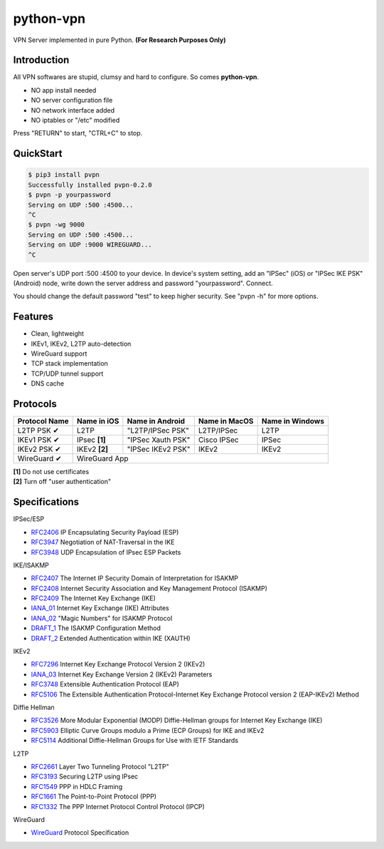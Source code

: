 python-vpn
============

VPN Server implemented in pure Python. **(For Research Purposes Only)**

Introduction
------------

All VPN softwares are stupid, clumsy and hard to configure. So comes **python-vpn**.

- NO app install needed
- NO server configuration file
- NO network interface added
- NO iptables or "/etc" modified

Press "RETURN" to start, "CTRL+C" to stop.

QuickStart
----------

.. code:: rst

  $ pip3 install pvpn
  Successfully installed pvpn-0.2.0
  $ pvpn -p yourpassword
  Serving on UDP :500 :4500...
  ^C
  $ pvpn -wg 9000
  Serving on UDP :500 :4500...
  Serving on UDP :9000 WIREGUARD...
  ^C

Open server's UDP port :500 :4500 to your device. In device's system setting, add an "IPSec" (iOS) or "IPSec IKE PSK" (Android) node, write down the server address and password "yourpassword". Connect.

You should change the default password "test" to keep higher security. See "pvpn -h" for more options.

Features
--------

- Clean, lightweight
- IKEv1, IKEv2, L2TP auto-detection
- WireGuard support
- TCP stack implementation
- TCP/UDP tunnel support
- DNS cache

Protocols
---------

+-------------------+----------------+-------------------+----------------+------------------+
| Protocol Name     | Name in iOS    | Name in Android   | Name in MacOS  | Name in Windows  |
+===================+================+===================+================+==================+
| L2TP PSK ✔        | L2TP           | "L2TP/IPSec PSK"  | L2TP/IPSec     | L2TP             |
+-------------------+----------------+-------------------+----------------+------------------+
| IKEv1 PSK ✔       | IPsec **[1]**  | "IPSec Xauth PSK" | Cisco IPSec    | IPSec            |
+-------------------+----------------+-------------------+----------------+------------------+
| IKEv2 PSK ✔       | IKEv2 **[2]**  | "IPSec IKEv2 PSK" | IKEv2          | IKEv2            |
+-------------------+----------------+-------------------+----------------+------------------+
| WireGuard ✔       | WireGuard App                                                          |
+-------------------+----------------+-------------------+----------------+------------------+

| **[1]** Do not use certificates
| **[2]** Turn off "user authentication"

Specifications
--------------

IPSec/ESP

+ `RFC2406 <https://tools.ietf.org/html/rfc2406>`_ IP Encapsulating Security Payload (ESP)
+ `RFC3947 <https://tools.ietf.org/html/rfc3947>`_  Negotiation of NAT-Traversal in the IKE
+ `RFC3948 <https://tools.ietf.org/html/rfc3948>`_ UDP Encapsulation of IPsec ESP Packets

IKE/ISAKMP

+ `RFC2407 <https://tools.ietf.org/html/rfc2407>`_ The Internet IP Security Domain of Interpretation for ISAKMP
+ `RFC2408 <https://tools.ietf.org/html/rfc2408>`_ Internet Security Association and Key Management Protocol (ISAKMP)
+ `RFC2409 <https://tools.ietf.org/html/rfc2409>`_ The Internet Key Exchange (IKE)
+ `IANA_01 <https://www.iana.org/assignments/ipsec-registry/ipsec-registry.xhtml>`_ Internet Key Exchange (IKE) Attributes
+ `IANA_02 <https://www.iana.org/assignments/isakmp-registry/isakmp-registry.xhtml>`_ "Magic Numbers" for ISAKMP Protocol
+ `DRAFT_1 <https://tools.ietf.org/html/draft-dukes-ike-mode-cfg-01>`_ The ISAKMP Configuration Method
+ `DRAFT_2 <https://tools.ietf.org/html/draft-beaulieu-ike-xauth-02>`_ Extended Authentication within IKE (XAUTH)

IKEv2

+ `RFC7296 <https://tools.ietf.org/html/rfc7296>`_ Internet Key Exchange Protocol Version 2 (IKEv2)
+ `IANA_03 <https://www.iana.org/assignments/ikev2-parameters/ikev2-parameters.xhtml>`_ Internet Key Exchange Version 2 (IKEv2) Parameters
+ `RFC3748 <https://tools.ietf.org/html/rfc3748>`_ Extensible Authentication Protocol (EAP)
+ `RFC5106 <https://tools.ietf.org/html/rfc5106>`_ The Extensible Authentication Protocol-Internet Key Exchange Protocol version 2 (EAP-IKEv2) Method

Diffie Hellman

+ `RFC3526 <https://tools.ietf.org/html/rfc3526>`_ More Modular Exponential (MODP) Diffie-Hellman groups for Internet Key Exchange (IKE)
+ `RFC5903 <https://tools.ietf.org/html/rfc5903>`_ Elliptic Curve Groups modulo a Prime (ECP Groups) for IKE and IKEv2
+ `RFC5114 <https://tools.ietf.org/html/rfc5114>`_ Additional Diffie-Hellman Groups for Use with IETF Standards

L2TP

+ `RFC2661 <https://tools.ietf.org/html/rfc2661>`_ Layer Two Tunneling Protocol "L2TP"
+ `RFC3193 <https://tools.ietf.org/html/rfc3193>`_ Securing L2TP using IPsec
+ `RFC1549 <https://tools.ietf.org/html/rfc1549>`_ PPP in HDLC Framing
+ `RFC1661 <https://tools.ietf.org/html/rfc1661>`_ The Point-to-Point Protocol (PPP)
+ `RFC1332 <https://tools.ietf.org/html/rfc1332>`_ The PPP Internet Protocol Control Protocol (IPCP)

WireGuard

+ `WireGuard <https://www.wireguard.com/protocol/>`_ Protocol Specification


